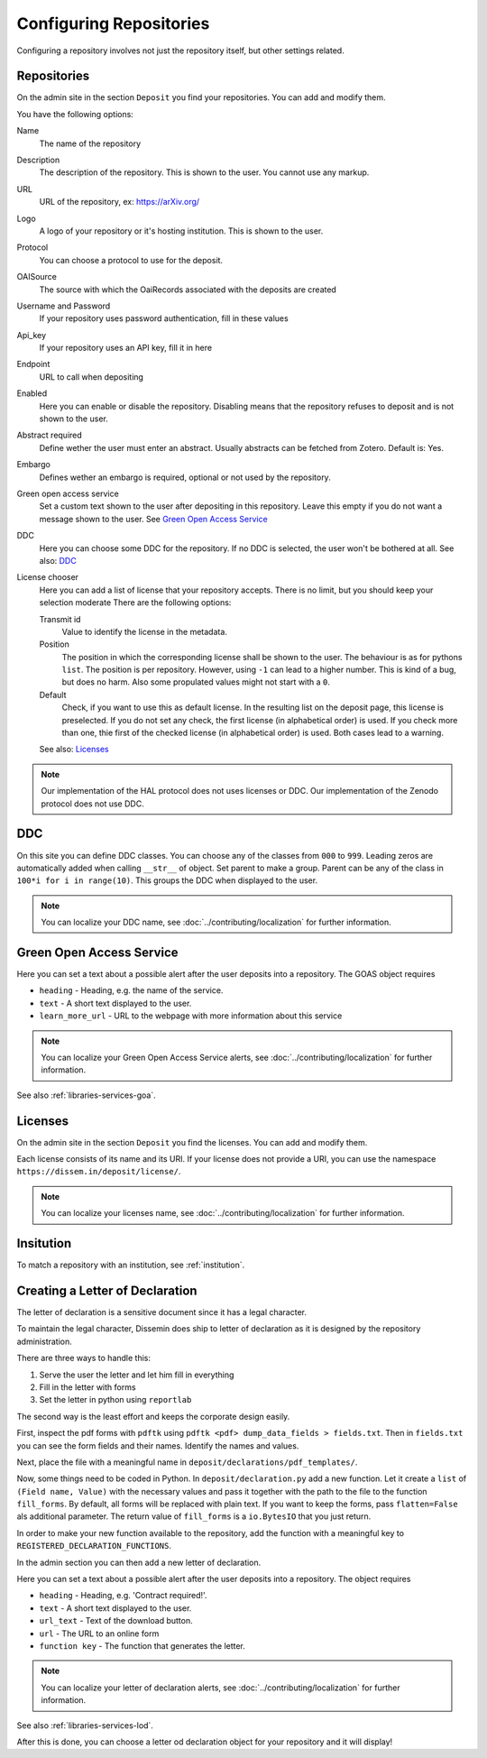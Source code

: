 ========================
Configuring Repositories
========================

Configuring a repository involves not just the repository itself, but other settings related.

Repositories
============

On the admin site in the section ``Deposit`` you find your repositories. You can add and modify them.

You have the following options:

Name
    The name of the repository
Description
    The description of the repository.
    This is shown to the user.
    You cannot use any markup.
URL
    URL of the repository, ex: https://arXiv.org/
Logo
    A logo of your repository or it's hosting institution.
    This is shown to the user.
Protocol
    You can choose a protocol to use for the deposit.
OAISource
    The source with which the OaiRecords associated with the deposits are created
Username and Password
    If your repository uses password authentication, fill in these values
Api_key
    If your repository uses an API key, fill it in here
Endpoint
    URL to call when depositing
Enabled
    Here you can enable or disable the repository.
    Disabling means that the repository refuses to deposit and is not shown to the user.
Abstract required
    Define wether the user must enter an abstract.
    Usually abstracts can be fetched from Zotero.
    Default is: Yes.
Embargo
    Defines wether an embargo is required, optional or not used by the repository.
Green open access service
    Set a custom text shown to the user after depositing in this repository.
    Leave this empty if you do not want a message shown to the user.
    See `Green Open Access Service`_
DDC
    Here you can choose some DDC for the repository.
    If no DDC is selected, the user won't be bothered at all.
    See also: DDC_
License chooser
    Here you can add a list of license that your repository accepts.
    There is no limit, but you should keep your selection moderate
    There are the following options:

    Transmit id
        Value to identify the license in the metadata.
    Position
        The position in which the corresponding license shall be shown to the user.
        The behaviour is as for pythons ``list``.
        The position is per repository. However, using ``-1`` can lead to a higher number.
        This is kind of a bug, but does no harm.
        Also some propulated values might not start with a ``0``.
    Default
        Check, if you want to use this as default license.
        In the resulting list on the deposit page, this license is preselected.
        If you do not set any check, the first license (in alphabetical order) is used.
        If you check more than one, thie first of the checked license (in alphabetical order) is used.
        Both cases lead to a warning.

    See also: Licenses_

.. note::
   Our implementation of the HAL protocol does not uses licenses or DDC.
   Our implementation of the Zenodo protocol does not use DDC.


DDC
===

On this site you can define DDC classes.
You can choose any of the classes from ``000`` to ``999``.
Leading zeros are automatically added when calling ``__str__`` of object.
Set parent to make a group.
Parent can be any of the class in ``100*i for i in range(10)``.
This groups the DDC when displayed to the user.

.. note::
    You can localize your DDC name, see :doc:`../contributing/localization` for further information.


Green Open Access Service
=========================

Here you can set a text about a possible alert after the user deposits into a repository.
The GOAS object requires

* ``heading`` - Heading, e.g. the name of the service.
* ``text`` - A short text displayed to the user.
* ``learn_more_url`` - URL to the webpage with more information about this service

.. note::
    You can localize your Green Open Access Service alerts, see :doc:`../contributing/localization` for further information.

See also :ref:`libraries-services-goa`.

Licenses
========

On the admin site in the section ``Deposit`` you find the licenses. You can add and modify them.

Each license consists of its name and its URI. If your license does not provide a URI, you can use the namespace ``https://dissem.in/deposit/license/``.

.. note::
    You can localize your licenses name, see :doc:`../contributing/localization` for further information.


Insitution
==========

To match a repository with an institution, see :ref:`institution`.

Creating a Letter of Declaration
================================

The letter of declaration is a sensitive document since it has a legal character.

To maintain the legal character, Dissemin does ship to letter of declaration as it is designed by the repository administration.

There are three ways to handle this:

1. Serve the user the letter and let him fill in everything
2. Fill in the letter with forms
3. Set the letter in python using ``reportlab``

The second way is the least effort and keeps the corporate design easily.

First, inspect the pdf forms with ``pdftk`` using ``pdftk <pdf> dump_data_fields > fields.txt``. Then in ``fields.txt`` you can see the form fields and their names. Identify the names and values.

Next, place the file with a meaningful name in ``deposit/declarations/pdf_templates/``.

Now, some things need to be coded in Python.
In ``deposit/declaration.py`` add a new function.
Let it create a ``list`` of ``(Field name, Value)`` with the necessary values and pass it together with the path to the file to the function ``fill_forms``.
By default, all forms will be replaced with plain text.
If you want to keep the forms, pass ``flatten=False`` als additional parameter.
The return value of ``fill_forms`` is a ``io.BytesIO`` that you just return.

In order to make your new function available to the repository, add the function with a meaningful key to ``REGISTERED_DECLARATION_FUNCTIONS``.

In the admin section you can then add a new letter of declaration.

Here you can set a text about a possible alert after the user deposits into a repository.
The object requires

* ``heading`` - Heading, e.g. 'Contract required!'.
* ``text`` - A short text displayed to the user.
* ``url_text`` - Text of the download button.
* ``url`` - The URL to an online form
* ``function key`` - The function that generates the letter.

.. note::
    You can localize your letter of declaration alerts, see :doc:`../contributing/localization` for further information.

See also :ref:`libraries-services-lod`.

After this is done, you can choose a letter od declaration object for your repository and it will display!
